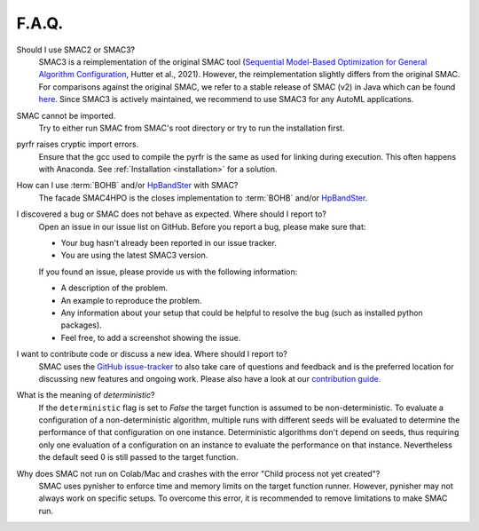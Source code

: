 F.A.Q.
======


Should I use SMAC2 or SMAC3?
  SMAC3 is a reimplementation of the original SMAC tool (`Sequential Model-Based Optimization for
  General Algorithm Configuration <https://ml.informatik.uni-freiburg.de/wp-content/uploads/papers/11-LION5-SMAC.pdf>`_, Hutter et al., 2021). However, the reimplementation slightly differs from the original
  SMAC. For comparisons against the original SMAC, we refer to a stable release of SMAC (v2) in Java
  which can be found `here <http://www.cs.ubc.ca/labs/beta/Projects/SMAC/>`_.
  Since SMAC3 is actively maintained, we recommend to use SMAC3 for any AutoML applications.


SMAC cannot be imported.
  Try to either run SMAC from SMAC's root directory or try to run the installation first.


pyrfr raises cryptic import errors.
  Ensure that the gcc used to compile the pyrfr is the same as used for linking
  during execution. This often happens with Anaconda. See
  :ref:`Installation <installation>` for a solution.


How can I use :term:`BOHB` and/or `HpBandSter <https://github.com/automl/HpBandSter>`_ with SMAC?
  The facade SMAC4HPO is the closes implementation to :term:`BOHB` and/or `HpBandSter <https://github.com/automl/HpBandSter>`_.


I discovered a bug or SMAC does not behave as expected. Where should I report to?
  Open an issue in our issue list on GitHub. Before you report a bug, please make sure that:

  * Your bug hasn't already been reported in our issue tracker.
  * You are using the latest SMAC3 version.

  If you found an issue, please provide us with the following information:

  * A description of the problem.
  * An example to reproduce the problem.
  * Any information about your setup that could be helpful to resolve the bug (such as installed python packages).
  * Feel free, to add a screenshot showing the issue.


I want to contribute code or discuss a new idea. Where should I report to?
  SMAC uses the `GitHub issue-tracker <https://github.com/automl/SMAC3/issues>`_ to also take care
  of questions and feedback and is the preferred location for discussing new features and ongoing work. Please also have a look at our
  `contribution guide <https://github.com/automl/SMAC3/blob/main/CONTRIBUTING.md>`_.


What is the meaning of *deterministic*?
  If the ``deterministic`` flag is set to `False` the target function is assumed to be non-deterministic.
  To evaluate a configuration of a non-deterministic algorithm, multiple runs with different seeds will be evaluated
  to determine the performance of that configuration on one instance.
  Deterministic algorithms don't depend on seeds, thus requiring only one evaluation of a configuration on an instance
  to evaluate the performance on that instance. Nevertheless the default seed 0 is still passed to the
  target function.


Why does SMAC not run on Colab/Mac and crashes with the error "Child process not yet created"?
  SMAC uses pynisher to enforce time and memory limits on the target function runner. However, pynisher may not always
  work on specific setups. To overcome this error, it is recommended to remove limitations to make SMAC run.
